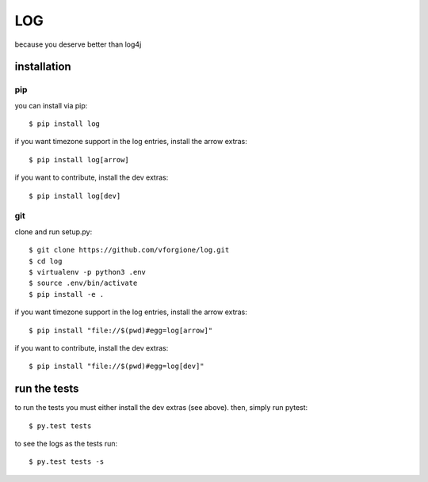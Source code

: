 =====
 LOG
=====

.. image:: https://travis-ci.org/vforgione/log.svg?branch=master

because you deserve better than log4j


--------------
 installation
--------------

pip
---

you can install via pip::

    $ pip install log

if you want timezone support in the log entries, install the arrow extras::

    $ pip install log[arrow]

if you want to contribute, install the dev extras::

    $ pip install log[dev]

git
---

clone and run setup.py::

    $ git clone https://github.com/vforgione/log.git
    $ cd log
    $ virtualenv -p python3 .env
    $ source .env/bin/activate
    $ pip install -e .

if you want timezone support in the log entries, install the arrow extras::

    $ pip install "file://$(pwd)#egg=log[arrow]"

if you want to contribute, install the dev extras::

    $ pip install "file://$(pwd)#egg=log[dev]"


---------------
 run the tests
---------------

to run the tests you must either install the dev extras (see above). then, simply run pytest::

    $ py.test tests

to see the logs as the tests run::

    $ py.test tests -s
